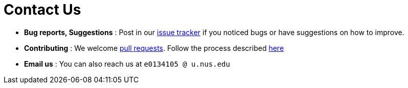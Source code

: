 = Contact Us
:stylesDir: stylesheets

* *Bug reports, Suggestions* : Post in our https://github.com/CS2103AUG2017-W14-B4/main/issues[issue tracker] if you noticed bugs or have suggestions on how to improve.
* *Contributing* : We welcome https://github.com/CS2103AUG2017-W14-B4/main/pulls[pull requests]. Follow the process described https://github.com/oss-generic/process[here]
* *Email us* : You can also reach us at `e0134105 @ u.nus.edu`
